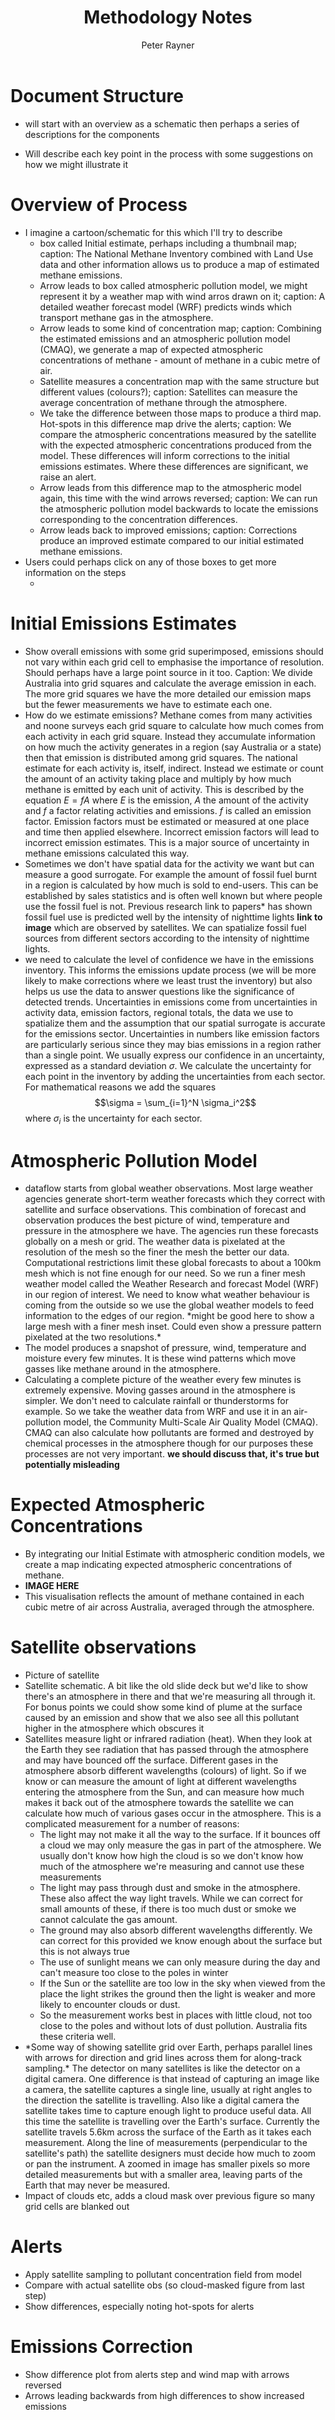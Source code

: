 #+OPTIONS: tex:t
#+TITLE: Methodology Notes
#+AUTHOR: Peter Rayner
* Document Structure
  - will start with an overview as a schematic then perhaps a series
    of descriptions for the components
- Will describe each key point in the process with some suggestions on how we might illustrate it
* Overview of Process
- I imagine a cartoon/schematic for this which I'll try to describe
  - box called Initial estimate, perhaps including a thumbnail map;
    caption: The National Methane Inventory combined with Land Use
    data and other information allows us to produce a map of estimated methane emissions.
  - Arrow leads to box called atmospheric pollution model, we might
    represent it by a weather map with wind arros drawn on it;
    caption: A detailed weather forecast model (WRF) predicts winds which transport methane gas in the
    atmosphere. 
  - Arrow leads to some kind of concentration map; caption: Combining the estimated emissions and an atmospheric pollution model (CMAQ), we generate a
    map of expected atmospheric concentrations of methane - amount of methane in a cubic metre
    of air.
  - Satellite measures a concentration map with the same structure but
    different values (colours?); caption: Satellites can measure the average concentration of methane through the atmosphere.
  - We take the difference between those maps to produce a third map.
    Hot-spots in this difference map drive the alerts; caption: We compare the atmospheric concentrations measured by the satellite with the expected
    atmospheric concentrations produced from the model. These differences will inform corrections
    to the initial emissions estimates. Where these differences are significant, we raise an alert.
  - Arrow leads from this difference map to the atmospheric model
    again, this time with the wind arrows reversed; caption: We can run the atmospheric pollution model backwards to locate the emissions corresponding
    to the concentration differences.
  - Arrow leads back to improved emissions; caption: Corrections produce an improved estimate compared to our initial estimated methane
    emissions.
- Users could perhaps click on any of those boxes to get more information on the steps
  - 
* Initial Emissions Estimates
- Show overall emissions with some grid superimposed, emissions should
  not vary within each grid cell to emphasise the importance of
  resolution. Should perhaps have a large point source in it too.
  Caption: We divide Australia into grid squares and calculate the
  average emission in each. The more grid squares we have the more
  detailed our emission maps but the fewer measurements we have to
  estimate each one.
- How do we estimate emissions? Methane comes from many activities
  and noone surveys each grid square to calculate how much comes from
  each activity in each grid square. Instead they accumulate information on how much the
  activity generates in a region (say Australia or a state) then that
  emission is distributed among grid squares. The national estimate for
  each  activity is, itself, indirect. Instead we estimate or count
  the amount of an activity taking place and multiply by how much
  methane is emitted by each unit of activity. This is described by
  the equation \(E = fA\) where \(E\) is the emission, \(A\) the amount of
  the activity and \(f\) a factor relating activities and emissions. \(f\)
  is called an emission factor. Emission factors must be estimated or
  measured at one place and time then applied elsewhere. Incorrect
  emission factors will lead to incorrect emission estimates. This is
  a major source of uncertainty in methane emissions calculated this way. 
- Sometimes we don't have spatial data for the activity we want but
  can measure a good surrogate. For example the amount of fossil fuel
  burnt in a region is calculated by how much is sold to end-users.
  This can be established by sales statistics and is often well known
  but where people use the fossil fuel is not. Previous research link
  to papers* has shown fossil fuel use is predicted well by the
  intensity of nighttime lights *link to image* which are observed by
  satellites. We can spatialize fossil fuel sources from different
  sectors according to the intensity of nighttime lights.
- we need to calculate the level of confidence we have in the
  emissions inventory. This informs the emissions update process (we
  will be more likely to make corrections where we least trust the
  inventory) but also helps us use the data to answer questions like
  the significance of detected trends. Uncertainties in emissions
  come from uncertainties in activity data, emission factors, regional
  totals, the data we use to spatialize them and the assumption that
  our spatial surrogate is accurate for the emissions sector.
  Uncertainties in numbers like emission factors are particularly
  serious since they may bias emissions in  a region rather than a
  single point. We usually express our confidence in an uncertainty,
  expressed as a standard deviation \(\sigma\). We calculate the
  uncertainty for each point in the inventory by adding the
  uncertainties from each sector. For mathematical reasons we add the
  squares \[\sigma = \sum_{i=1}^N \sigma_i^2\] where \(\sigma_i\) is the
  uncertainty for each sector.
* Atmospheric Pollution Model
- dataflow starts from global weather observations. Most large weather
  agencies generate short-term weather forecasts which they correct
  with satellite and surface observations. This combination of
  forecast and observation produces the best picture of wind,
  temperature and pressure in the atmosphere we have. The agencies run
  these forecasts globally on a mesh or grid. The weather data is
  pixelated at the resolution of the mesh so the finer the mesh the
  better our data. Computational
  restrictions limit these global forecasts to about a 100km mesh which is
  not fine enough for our need. So we run a finer mesh weather model
  called the Weather Research and forecast Model (WRF) in our region
  of interest. We need to know what weather behaviour is coming from
  the outside so we use the global weather models to feed information
  to the edges of our region. *might be good here to show a large mesh
  with a finer mesh inset. Could even show a pressure pattern
  pixelated at the two resolutions.*
- The model produces a snapshot of pressure, wind, temperature and
  moisture every few minutes. It is these wind patterns which move
  gasses like methane around in the atmosphere.
- Calculating a complete picture of the weather every few minutes is
  extremely expensive. Moving gasses around in the atmosphere is
  simpler. We don't need to calculate rainfall or thunderstorms for
  example. So we take the weather data from WRF and use it in an air-pollution
  model, the Community Multi-Scale Air Quality Model (CMAQ). CMAQ can
  also calculate how pollutants are formed and destroyed by chemical
  processes in the atmosphere though for our purposes these processes
  are not very important. *we should discuss that, it's true but
  potentially misleading* 

* Expected Atmospheric Concentrations
- By integrating our Initial Estimate with atmospheric condition models, we create a map indicating expected atmospheric concentrations of methane.
- *IMAGE HERE*
- This visualisation reflects the amount of methane contained in each cubic metre of air across Australia, averaged through the atmosphere.

* Satellite observations
- Picture of satellite
- Satellite schematic. A bit  like the old slide deck but we'd like to show there's an atmosphere in there and  that we're measuring all through it. For bonus points we could show some kind of plume at the surface caused by an emission and show that we also see all this pollutant higher in the  atmosphere which obscures it
- Satellites measure light or infrared radiation (heat). When they
  look at the Earth they see radiation that has passed through the
  atmosphere and may have bounced off the surface. Different gases in
  the atmosphere absorb different wavelengths (colours) of light. So
  if we know or can measure the amount of light at different
  wavelengths entering the atmosphere from the Sun, and can measure
  how much makes it back out of the atmosphere towards the satellite
  we can calculate how much of various gases occur in the atmosphere.
  This is a complicated measurement for a number of reasons:
  - The light may not make it all the way to the surface. If it
    bounces off a cloud we may only measure the gas in part of the
    atmosphere. We usually don't know how high the cloud is so we
    don't know how much of the atmosphere we're measuring and cannot
    use these measurements
  - The light may pass through dust and smoke in the atmosphere. These
    also affect the way light travels. While we can correct for small
    amounts of these, if there is too much dust or smoke we cannot
    calculate the gas amount.
  - The ground may also absorb different wavelengths differently. We
    can correct for this provided we know enough about the surface but
    this is not always true
  - The use of sunlight means we can only measure during the day and
    can't measure too close to the poles in winter
  - If the Sun or the satellite are too low in the sky when viewed
    from the place the light strikes the ground then the light is
    weaker and more likely to encounter clouds or dust.
  - So the measurement works best in places with little cloud, not too
    close to the poles and without lots of dust pollution. Australia
    fits these criteria well.
- *Some way of showing satellite grid over Earth, perhaps parallel
  lines with arrows for direction and grid lines across them for
  along-track sampling.*  The detector on many satellites is like
  the detector on a digital camera. One difference is that instead of
  capturing an image like a camera, the satellite captures a single
  line, usually at right angles to the direction the satellite is travelling. Also like a digital camera the satellite takes time to capture
  enough light to produce useful data. All this time the satellite is
  travelling over the Earth's surface. Currently the satellite travels
  5.6km across the surface of the Earth as it takes each measurement.
  Along the line of measurements (perpendicular to the satellite's
  path) the satellite designers must decide how much to zoom or pan
  the instrument. A zoomed in image has smaller pixels so more
  detailed measurements but with a smaller area, leaving parts of the
  Earth that may never be measured. 
- Impact of clouds etc, adds a cloud mask over previous figure so many grid cells are blanked out
* Alerts
- Apply satellite sampling to pollutant concentration field from model
- Compare with actual satellite obs (so cloud-masked figure from last step)
- Show differences, especially noting hot-spots for alerts
* Emissions Correction
- Show difference plot from alerts step and wind map with arrows reversed
- Arrows leading backwards from high differences to show increased emissions
